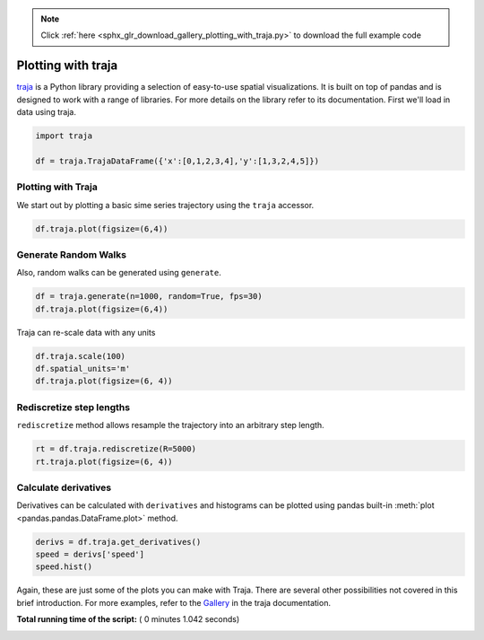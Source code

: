 .. note::
    :class: sphx-glr-download-link-note

    Click :ref:`here <sphx_glr_download_gallery_plotting_with_traja.py>` to download the full example code
.. rst-class:: sphx-glr-example-title

.. _sphx_glr_gallery_plotting_with_traja.py:


Plotting with traja
-----------------------------------
`traja  <https://traja.readthedocs.io>`_ is a Python
library providing a selection of easy-to-use spatial visualizations. It is
built on top of pandas and is designed to work with a range of libraries.
For more details on the library refer to its documentation.
First we'll load in data using traja.



.. code-block:: python

    import traja

    df = traja.TrajaDataFrame({'x':[0,1,2,3,4],'y':[1,3,2,4,5]})







Plotting with Traja
=====================

We start out by plotting a basic sime series trajectory using the ``traja``
accessor.



.. code-block:: python

    df.traja.plot(figsize=(6,4))




.. image:: /gallery/images/sphx_glr_plotting_with_traja_001.png
    :class: sphx-glr-single-img




Generate Random Walks
=====================

Also, random walks can be generated using ``generate``.



.. code-block:: python

    df = traja.generate(n=1000, random=True, fps=30)
    df.traja.plot(figsize=(6,4))




.. image:: /gallery/images/sphx_glr_plotting_with_traja_002.png
    :class: sphx-glr-single-img




Traja can re-scale data with any units



.. code-block:: python


    df.traja.scale(100)
    df.spatial_units='m'
    df.traja.plot(figsize=(6, 4))




.. image:: /gallery/images/sphx_glr_plotting_with_traja_003.png
    :class: sphx-glr-single-img




Rediscretize step lengths
=========================

``rediscretize`` method allows resample the trajectory into an arbitrary step
length.



.. code-block:: python

    rt = df.traja.rediscretize(R=5000)
    rt.traja.plot(figsize=(6, 4))




.. image:: /gallery/images/sphx_glr_plotting_with_traja_004.png
    :class: sphx-glr-single-img




Calculate derivatives
=====================

Derivatives can be calculated with ``derivatives`` and histograms can be
plotted using pandas built-in :meth:`plot <pandas.pandas.DataFrame.plot>` method.



.. code-block:: python

    derivs = df.traja.get_derivatives()
    speed = derivs['speed']
    speed.hist()




.. image:: /gallery/images/sphx_glr_plotting_with_traja_005.png
    :class: sphx-glr-single-img




Again, these are just some of the plots you can make with Traja. There are
several other possibilities not covered in this brief introduction. For more
examples, refer to the
`Gallery <https://traja.readthedocs.io/en/latest/gallery/index.html>`_ in the
traja  documentation.


**Total running time of the script:** ( 0 minutes  1.042 seconds)


.. _sphx_glr_download_gallery_plotting_with_traja.py:


.. only :: html

 .. container:: sphx-glr-footer
    :class: sphx-glr-footer-example



  .. container:: sphx-glr-download

     :download:`Download Python source code: plotting_with_traja.py <plotting_with_traja.py>`



  .. container:: sphx-glr-download

     :download:`Download Jupyter notebook: plotting_with_traja.ipynb <plotting_with_traja.ipynb>`


.. only:: html

 .. rst-class:: sphx-glr-signature

    `Gallery generated by Sphinx-Gallery <https://sphinx-gallery.readthedocs.io>`_
